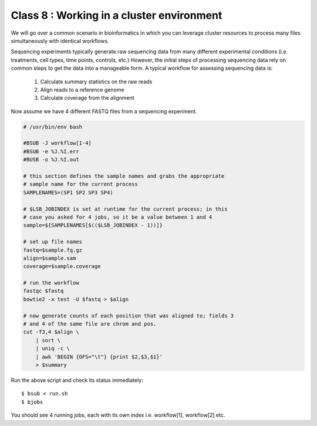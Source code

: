Class 8 : Working in a cluster environment
===================================================

We will go over a common scenario in bioinformatics in which you can
leverage cluster resources to process many files simultaneously with
identical workflows.

Sequencing experiments typically generate raw sequencing data from many
different experimental conditions (i.e. treatments, cell types, time
points, controls, etc.) However, the initial steps of processing
sequencing data rely on common steps to get the data into a manageable
form. A typical workflow for assessing sequencing data is:

    1. Calculate summary statistics on the raw reads
    2. Align reads to a reference genome
    3. Calculate coverage from the alignment

Now assume we have 4 different FASTQ files from a sequencing experiment.

.. code-block:: bash

    # /usr/bin/env bash

    #BSUB -J workflow[1-4]
    #BSUB -e %J.%I.err
    #BUSB -o %J.%I.out

    # this section defines the sample names and grabs the appropriate
    # sample name for the current process
    SAMPLENAMES=(SP1 SP2 SP3 SP4)

    # $LSB_JOBINDEX is set at runtime for the current process; in this
    # case you asked for 4 jobs, so it be a value between 1 and 4
    sample=${SAMPLENAMES[$(($LSB_JOBINDEX - 1))]}

    # set up file names
    fastq=$sample.fq.gz
    align=$sample.sam
    coverage=$sample.coverage

    # run the workflow
    fastqc $fastq
    bowtie2 -x test -U $fastq > $align

    # now generate counts of each position that was aligned to; fields 3
    # and 4 of the same file are chrom and pos.
    cut -f3,4 $align \
        | sort \
        | uniq -c \
        | awk 'BEGIN {OFS="\t"} {print $2,$3,$1}'
        > $summary

Run the above script and check its status immediately::

    $ bsub < run.sh
    $ bjobs

You should see 4 running jobs, each with its own index i.e. workflow[1],
workflow[2] etc.    

